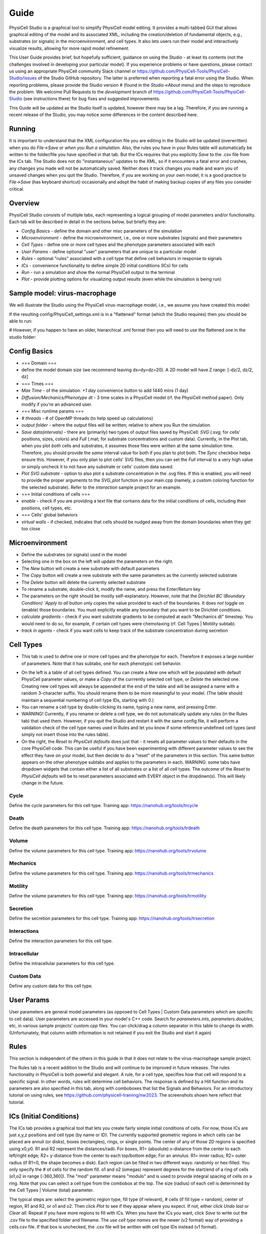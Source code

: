 Guide
=====

.. _guide:

PhysiCell Studio is a graphical tool to simplify PhysiCell model editing. It provides a multi-tabbed GUI that allows graphical editing of the model and its associated XML, including the creation/deletion of fundamental objects, e.g., substrates (or signals) in the microenvironment, and cell types. It also lets users run their model and interactively visualize results, allowing for more rapid model refinement.

This User Guide provides brief, but hopefully sufficient, guidance on using the Studio - at least its contents (not the challenges involved in developing your particular model). If you experience problems or have questions, please contact us using an appropriate PhysiCell community Slack channel or https://github.com/PhysiCell-Tools/PhysiCell-Studio/issues of the Studio GitHub repository. The latter is preferred when reporting a fatal error using the Studio. When reporting problems, please provide the Studio version # (found in the `Studio->About` menu) and the steps to reproduce the problem. We welcome Pull Requests to the `development` branch of https://github.com/PhysiCell-Tools/PhysiCell-Studio (see instructions there) for bug fixes and suggested improvements.

This Guide will be updated as the Studio itself is updated, however there may be a lag. Therefore, if you are running a recent release of the Studio, you may notice some differences in the content described here.


Running
-------

It is important to understand that the XML configuration file you are editing in the Studio will be updated (overwritten) when you do `File->Save` or *when you Run a simulation*. Also, the rules you have in your Rules table will automatically be written to the folder/file you have specified in that tab. But the ICs requires that you explicitly `Save` to the .csv file from the ICs tab. The Studio does not do "instantaneous" updates to the XML, so if it encounters a fatal error and crashes, any changes you made will not be automatically saved. Neither does it track changes you made and warn you of unsaved changes when you quit the Studio. Therefore, if you are working on your own model, it is a good practice to `File->Save` (has keyboard shortcut) occasionally and adopt the habit of making backup copies of any files you consider critical.

Overview
--------

.. image:: ./guide_imgs/tabs_only.png

PhysiCell Studio consists of multiple tabs, each representing a logical grouping of model parameters and/or functionality.
Each tab will be described in detail in the sections below, but briefly they are:

* `Config Basics` - define the domain and other misc parameters of the simulation
* `Microenvironment` - define the microenvironment, i.e., one or more substrates (signals) and their parameters
* `Cell Types` - define one or more cell types and the phenotype parameters associated with each
* `User Params` - define optional "user" parameters that are unique to a particular model 
* `Rules` - optional "rules" associated with a cell type that define cell behaviors in response to signals
* `ICs` - convenience functionality to define simple 2D initial conditions (ICs) for cells
* `Run` - run a simulation and show the normal PhysiCell output to the terminal
* `Plot` - provide plotting options for visualizing output results (even while the simulation is being run)

Sample model: virus-macrophage
------------------------------

We will illustrate the Studio using the PhysiCell virus-macrophage model, i.e., we assume you have created
this model:

.. code-block:: console
  ~/PhysiCell$ make reset
  ~/PhysiCell$ make virus-macrophage-sample
  ~/PhysiCell$ make 

If the resulting config/PhysiCell_settings.xml is in a "flattened" format (which the Studio requires)
then you should be able to run:

.. code-block:: console
  ~/PhysiCell$ python studio/bin/studio.py -p -e virus-sample

# However, if you happen to have an older, hierarchical .xml format then you will need to use the flattened one in the studio folder:

.. code-block:: console
  ~/PhysiCell$ python studio/bin/studio.py -c studio/config/virus_macrophage.xml -e virus-sample

Config Basics
-------------

.. image:: ./guide_imgs/config_virus.png

* === Domain ===
* define the model domain size (we recommend leaving dx=dy=dz=20). A 2D model will have Z range: [-dz/2, dz/2, dz]
* === Times ===
* `Max Time` - of the simulation. `+1 day` convenience button to add 1440 mins (1 day)
* `Diffusion/Mechanics/Phenotype dt` - 3 time scales in a PhysiCell model (rf. the PhysiCell method paper). Only modify if you're an advanced user.
* === Misc runtime params ===
* `# threads` - # of OpenMP threads (to help speed up calculations)
* `output folder` - where the output files will be written; relative to where you Run the simulation.
* `Save data(intervals)` - there are (primarily) two types of output files saved by PhysiCell: `SVG` (.svg; for cells' positions, sizes, colors) and `Full` (.mat; for substrate concentrations and custom data). Currently, in the Plot tab, when you plot *both* cells and substrates, it assumes those files were written at the same simulation time. Therefore, you should provide the *same* interval value for both if you plan to plot both. The `Sync` checkbox helps ensure this. However, if you only plan to plot cells' SVG files, then you can set the `Full` interval to a very high value or simply uncheck it to not have any substrate or cells' custom data saved.
* `Plot SVG substrate` - option to also plot a substrate concentration in the .svg files. If this is enabled, you will need to provide the proper arguments to the `SVG_plot` function in your main.cpp (namely, a custom coloring function for the selected substrate). Refer to the `interaction` sample project for an example.
* === Initial conditions of cells ===
* `enable` - check if you are providing a text file that contains data for the initial conditions of cells, including their positions, cell types, etc.
* === Cells' global behaviors
*  `virtual walls` - if checked, indicates that cells should be nudged away from the domain boundaries when they get too close

Microenvironment
----------------

.. image:: ./guide_imgs/microenv_virus.png

* Define the substrates (or signals) used in the model
* Selecting one in the box on the left will update the parameters on the right.
* The `New` button will create a new substrate with default parameters
* The `Copy` button will create a new substrate with the same parameters as the currently selected substrate
* The `Delete` button will delete the currently selected substrate
* To rename a substrate, double-click it, modify the name, and press the Enter/Return key
* The parameters on the right should be mostly self-explanatory. However, note that the `Dirichlet BC`(Boundary Condition) `Apply to all` button only copies the value provided to each of the boundaries. It does *not* toggle on (enable) those boundaries. You must explicitly enable any boundary that you want to be Dirichlet conditions.
* `calculate gradients` - check if you want substrate gradients to be computed at each "Mechanics dt" timestep. You would need to do so, for example, if certain cell types were chemotaxing (rf. Cell Types | Motility subtab).
* `track in agents` - check if you want cells to keep track of the substrate concentration during secretion


Cell Types
----------

.. image:: ./guide_imgs/celltypes_virus.png

* This tab is used to define one or more cell types and the phenotype for each. Therefore it exposes a large number of parameters. Note that it has subtabs, one for each phenotypic cell behavior.

.. image:: ./guide_imgs/cell_types_subtabs.png

* On the left is a table of all cell types defined. You can create a `New` one which will be populated with default PhysiCell parameter values, or make a `Copy` of the currrently selected cell type, or `Delete` the selected one. Creating new cell types will always be appended at the end of the table and will be assigned a name with a random 3-character suffix. You should rename them to be more meaningful to your model. (The table should maintain a sequential numbering of cell type IDs, starting with 0.)
* You can rename a cell type by double-clicking its name, typing a new name, and pressing Enter.
* WARNING! Currently, if you rename or delete a cell type, we do not automatically update any rules (in the Rules tab) that used them. However, if you quit the Studio and restart it with the same config file, it will perform a validation check of the cell type names used in Rules and let you know if some reference undefined cell types (and simply not insert those into the rules table).
* On the right, the `Reset to PhysiCell defaults` does just that - it resets all parameter values to their defaults in the core PhysiCell code. This can be useful if you have been experimenting with different parameter values to see the effect they have on your model, but then decide to do a "reset" of the parameters in this section. This same button appears on the other phenotype subtabs and applies to the parameters in each. WARNING: some tabs have dropdown widgets that contain either a list of all substrates or a list of all cell types. The outcome of the `Reset to PhysiCell defaults` will be to reset parameters associated with EVERY object in the dropdown(s). This will likely change in the future.


Cycle
*****

.. image:: ./guide_imgs/cell_cycle_virus.png

Define the cycle parameters for this cell type. 
Training app: https://nanohub.org/tools/trcycle

.. image:: ./guide_imgs/cycle_live.png
.. image:: ./guide_imgs/cycle_Ki67_adv.png


Death
*****

.. image:: ./guide_imgs/cell_death_virus.png

Define the death parameters for this cell type.
Training app: https://nanohub.org/tools/trdeath


Volume
******

.. image:: ./guide_imgs/cell_death_virus.png

Define the volume parameters for this cell type.
Training app: https://nanohub.org/tools/trvolume


Mechanics
*********

.. image:: ./guide_imgs/cell_mechanics_virus.png

Define the volume parameters for this cell type.
Training app: https://nanohub.org/tools/trmechanics


Motility
********

.. image:: ./guide_imgs/cell_motility_virus_epi.png
.. image:: ./guide_imgs/cell_motility_virus_mac.png

Define the volume parameters for this cell type.
Training app: https://nanohub.org/tools/trmotility


Secretion
*********

.. image:: ./guide_imgs/cell_secretion_virus_epi.png

Define the secretion parameters for this cell type.
Training app: https://nanohub.org/tools/trsecretion


Interactions
************

.. image:: ./guide_imgs/cell_interactions_virus.png

Define the interaction parameters for this cell type.


Intracellular
*************

.. image:: ./guide_imgs/cell_intracellular_virus.png

Define the intracellular parameters for this cell type.


Custom Data
***********

.. image:: ./guide_imgs/cell_customdata_virus.png

Define any custom data for this cell type.

User Params
-----------

.. image:: ./guide_imgs/user_params_virus.png

User parameters are general model parameters (as opposed to Cell Types | Custom Data parameters which are specific to cell data). User parameters are accessed in your model's C++ code. Search for `parameters.ints, parameters.doubles`, etc, in various sample projects' `custom.cpp` files. You can click/drag a column separator in this table to change its width. (Unfortunately, that column width information is not retained if you exit the Studio and start it again)


Rules
-----

.. image:: ./guide_imgs/rules_poster_demo.png

This section is independent of the others in this guide in that it does not relate to the virus-macrophage sample project.

The Rules tab is a recent addition to the Studio and will continue to be improved in future releases. 
The rules functionality in PhysiCell is both powerful and elegant. A rule, for a cell type, specifies how
that cell will respond to a specific signal. In other words, rules will determine cell behaviors. The response
is defined by a Hill function and its parameters are also specified in this tab, along with comboboxes that
list the Signals and Behaviors. For an introductory tutorial on using rules, see https://github.com/physicell-training/nw2023. The screenshots shown here reflect that tutorial.

.. image:: ./guide_imgs/rule_pressure_cycleentry_plot.png

ICs (Initial Conditions)
------------------------

The ICs tab provides a graphical tool that lets you create fairly simple initial conditions of cells. For now, those ICs are just x,y,z positions and cell type (by name or ID). The currently supported geometric regions in which cells can be placed are annuli (or disks), boxes (rectangles), rings, or single points. The center of any of those 2D regions is specified using x0,y0. R1 and R2 represent the distances/radii. For boxes, R1= (absolute) x-distance from the center to each left/right edge; R2= y-distance from the center to each top/bottom edge; For an annulus: R1= inner radius; R2= outer radius (if R1=0, the shape becomes a disk). Each region can be filled in two different ways: randomly or hex-filled. You only specify the # of cells for the random fill. o1 and o2 (omegas) represent degrees for the start/end of a ring of cells (o1,o2 in range [-360,360]). The "mod" parameter means "modulo" and is used to provide integral spacing of cells on a ring. Note that you can select a cell type from the combobox at the top. The size (radius) of each cell is determined by the Cell Types | Volume (total) parameter.

.. image:: ./guide_imgs/ics_geoms.png

The typical steps are: select the geometric region type, fill type (if relevant), # cells (if fill type = random), center of region, R1 and R2, or o1 and o2. Then click `Plot` to see if they appear where you expect. If not, either click `Undo last` or `Clear all`. Repeat if you have more regions to fill with ICs. When you have the ICs you want, click `Save` to write out the .csv file to the specified folder and filename. The `use cell type names` are the newer (v2 format) way of providing a cells.csv file. If that box is unchecked, the .csv file will be written with cell type IDs instead (v1 format).

In the following image, we demonstrate with a simple example. Here, we have loaded the template model (hence the `default` cell type). With the selected geometric region `annulus/disk`, `random fill`, `# cells` = 100, and the specified center and radii, we click `Plot` to see the result. Note that since R1 > 0, it will indeed be an annulus; if R1=0, we would have a disk.

.. image:: ./guide_imgs/ics_template_annulus_100.png

In the following, we create ICs for two cell types, each in a different region.

* `Clear all` to start fresh

* select cell type=`default`; create a hex-filled disk; Plot

* select cell type=`ctype2`; create a hex-filled rectangle; Plot
* if we make a mistake for one of the Plots, use `Undo last`
* provide a unique .csv filename instead of `cell.csv` if you want, and click `Save`
* be sure to specify the same folder and file name in the `Config Basics` tab for ICs section there and `enable` it to be used

.. image:: ./guide_imgs/ics_disk_hex.png

.. image:: ./guide_imgs/ics_disk_rect.png


The .csv file should contain content that looks similar to the following. Note that since we had `use cell type names` checked, each line will include the name of that cell type. Also, in this case, there will be a single header line at the top that starts with `x` (for the x-coordinate column). If we don't check the `use cell type names`, this is the older style of .csv and it will use cell IDs (integer values) instead of cell type names. And there will not be a header line.

.. code-block:: console
 x,y,z,type,volume,cycle entry,custom:GFP,custom:sample
 -81.2695257531903,-285.4287579015727,0.0,default
 -64.44410465728185,-285.4287579015727,0.0,default
 -47.618683561373416,-285.4287579015727,0.0,default
 -30.793262465464977,-285.4287579015727,0.0,default
 ...
 422.0635527397712,424.27452590563917,0.0,ctype2
 380.0,438.8457680040665,0.0,ctype2
 396.82542109590844,438.8457680040665,0.0,ctype2
 413.65084219181693,438.8457680040665,0.0,ctype2

Run
---

The Run tab lets you run a simulation using a specific executable model and specific XML configuration file. The lower region of the tab contains your normal terminal output you would see if you ran the model from a shell window. It has a scrollbar so you can scroll back to the initial terminal output which summarizes the model parameters, prints the names of all valid Signals and Behaviors available in the Rules tab, any rulesets (from .csv), the PhysiCell version, etc..

* the `Cancel` button will stop the simulation; there is not currently a Halt/Continue option

.. image:: ./guide_imgs/run_virus.png


Plot
----

When you start a simulation (using the Run tab) and output files are generated, you can begin visualizing results. In the Plot tab, click `Play` to 
start rendering those results. The `Play` button will switch to `Pause`, so you can halt and restart easily. The two primary objects to visualize are cells and substrates, each with a checkbox toggle. Assuming you selected "SVG" in the `Config Basics` tab ("Save data" section), then .svg files will be written (at the specified time interval of the simulation) and can be plotted when the `.svg` radio button is selected. Your model's C++ code can specify unique cell colors for the SVG (related to, but not necessarily the same as, those in `Legend(.svg)` button). 

Alternatively, you can plot cells' scalar values when the `.mat` radio button is selected. There are many types of scalar variables for cells that are stored in the .mat files. You can see the entire list using the `full list` button, then click the combobox above it. These scalar variables will be a combination of hard-coded ones by PhysiCell and model-specific ones defined in the `Cell Types | Custom Data` subtab. The `partial` button will populate the combobox with a more customary subset of scalar variables. Note that you can select a colorbar for the cells' scalars and can fix lower/upper bounds for the values, if that's desired. Otherwise, the colorbar will be dynamic and use the min/max of the current frame of data.

We plot .svg data from the virus-macrophage simulation. The first is at t=0 and we also display the cell types color legend. Note there are only two cell types and therefore two colors in the legend. However, later in the simulation we note that some of the cells have a different color (yellow-ish). These colors are specified in a custom coloring function in the custom.cpp code. And in the third plot, we also plot the interferon signal.

.. image:: ./guide_imgs/plot_virus_t0.png
.. image:: ./guide_imgs/plot_virus_t2.png
.. image:: ./guide_imgs/plot_virus_t2_interferon.png

The `View` menu provides `Plot options` (in this case, for 2D plotting):

.. image:: ./guide_imgs/filters2D_view_options.png
   :width: 300px

Most of these options will be self-explanatory when you use them. But note that Cells `fill` will behave differently for .svg vs .mat and  `nucleus` is currently only meaningful for .svg data. The `voxel grid` and `mech grid` pertain to the two different grids (voxel and mechanics) used in PhysiCell.  
The `save frame*.png` will save sequentially numbered .png files in your output folder. To reset the counter, toggle off/on the checkbox. This is a first step to generating a movie (.gif or .mp4), but for now you will need to generate your own movie (via ImageMagick, etc) using the .png files as input.

---

.. image:: ./guide_imgs/population_cell_type_plot_virus.png

The `Population plot` button will generate a time series plot of counts of various types of discrete (categorical) data. This will appear in a separate popup window. The type of discrete data is selected from a combobox widget.


Plot cells' scalars
*******************

It is also possible to plot cells' scalar values using the `.mat` option instead of `.svg`. By default, you will have a "partial list" of scalars to choose from in the combobox widget. These are intended to be more commonly used and therefore easier to find and select.  

.. image:: ./guide_imgs/cell_scalars_heterog_partiallist.png
   :width: 300px

.. image:: ./guide_imgs/cell_scalars_heterog_oncoprotein.png

Note that, just as for substrate plots, you can choose from a list of predefined colormaps (`viridis`, etc) and can also fix the colormap range if you want. Otherwise, the colormap range will dynamically adjust per frame.

.. image:: ./guide_imgs/cell_scalars_heterog_pressure.png
.. image:: ./guide_imgs/cell_scalars_heterog_elapsedtime_in_phase.png

If you want the full list of scalars that have been written to the .mat files, click the `full list` button to list *all* scalars in the combobox. Note that they will be sorted alphabetically:

.. image:: ./guide_imgs/cell_scalars_heterog_fulllist.png
   :width: 300px

Also, the combobox allows for a "filter" - if you type a string, e.g., "adhesion", it will display only those items with the string:

.. image:: ./guide_imgs/cell_scalars_heterog_filter.png
